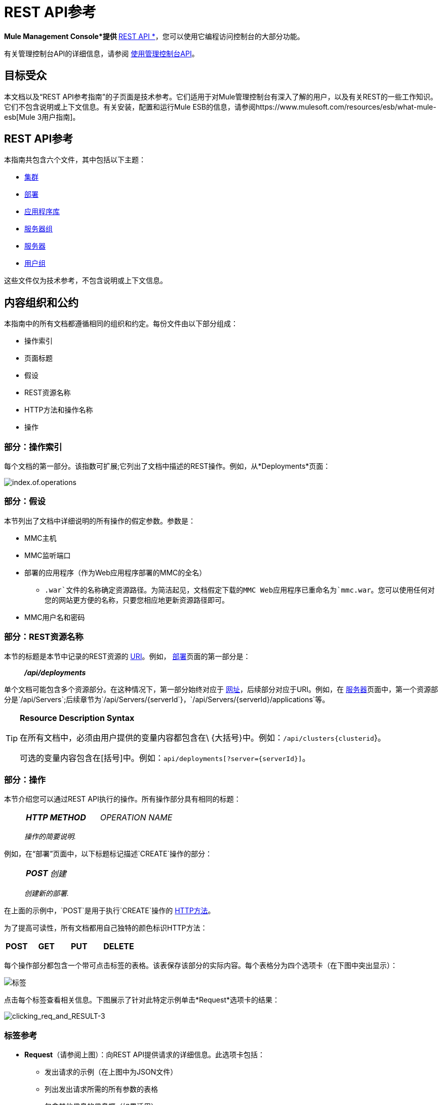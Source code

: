 =  REST API参考

*Mule Management Console*提供 http://en.wikipedia.org/wiki/Representational_state_transfer[* REST API *]，您可以使用它编程访问控制台的大部分功能。

有关管理控制台API的详细信息，请参阅 link:/mule-management-console/v/3.7/using-the-management-console-api[使用管理控制台API]。

== 目标受众

本文档以及“REST API参考指南”的子页面是技术参考。它们适用于对Mule管理控制台有深入了解的用户，以及有关REST的一些工作知识。它们不包含说明或上下文信息。有关安装，配置和运行Mule ESB的信息，请参阅https://www.mulesoft.com/resources/esb/what-mule-esb[Mule 3用户指南]。

==  REST API参考

本指南共包含六个文件，其中包括以下主题：

*  link:/mule-management-console/v/3.7/clusters[集群]
*  link:/mule-management-console/v/3.7/deployments[部署]
*  link:/mule-management-console/v/3.6/repository-of-applications[应用程序库]
*  link:/mule-management-console/v/3.7/server-groups[服务器组]
*  link:/mule-management-console/v/3.7/servers[服务器]
*  link:/mule-management-console/v/3.7/user-groups[用户组]

这些文件仅为技术参考，不包含说明或上下文信息。

== 内容组织和公约

本指南中的所有文档都遵循相同的组织和约定。每份文件由以下部分组成：

* 操作索引
* 页面标题
* 假设
*  REST资源名称
*  HTTP方法和操作名称
* 操作

=== 部分：操作索引

每个文档的第一部分。该指数可扩展;它列出了文档中描述的REST操作。例如，从*Deployments*页面：

image:index.of.operations.png[index.of.operations]

=== 部分：假设

本节列出了文档中详细说明的所有操作的假定参数。参数是：

*  MMC主机
*  MMC监听端口
* 部署的应用程序（作为Web应用程序部署的MMC的全名）
**  `.war`文件的名称确定资源路径。为简洁起见，文档假定下载的MMC Web应用程序已重命名为`mmc.war`。您可以使用任何对您的网站更方便的名称，只要您相应地更新资源路径即可。
*  MMC用户名和密码

=== 部分：REST资源名称

本节的标题是本节中记录的REST资源的 http://en.wikipedia.org/wiki/Uniform_Resource_Identifier[URI]。例如， link:/mule-management-console/v/3.7/deployments[部署]页面的第一部分是：

__________
*_/api/deployments_*
__________

单个文档可能包含多个资源部分。在这种情况下，第一部分始终对应于 http://en.wikipedia.org/wiki/Uniform_Resource_Identifier#Relationship_to_URL_and_URN[网址]，后续部分对应于URI。例如，在 link:/mule-management-console/v/3.7/servers[服务器]页面中，第一个资源部分是`/api/Servers`;后续章节为`/api/Servers/{serverId`}，`/api/Servers/{serverId}/applications`等。

[TIP]
====
*Resource Description Syntax*

在所有文档中，必须由用户提供的变量内容都包含在\ {大括号}中。例如：`/api/clusters{clusterid`}。

可选的变量内容包含在[括号]中。例如：`api/deployments[?server={serverId}]`。
====

=== 部分：操作

本节介绍您可以通过REST API执行的操作。所有操作部分具有相同的标题：

___________________
[cols="3*a"]
|===
|
*_HTTP METHOD_*
|
_OPERATION NAME_
|
|===

_操作的简要说明._
___________________

例如，在“部署”页面中，以下标题标记描述`CREATE`操作的部分：

_________________
[cols="3*a"]
|===
|
*_POST_*
|
_创建_
|
|===

_创建新的部署._
_________________

在上面的示例中，`POST`是用于执行`CREATE`操作的 http://en.wikipedia.org/wiki/Http[HTTP方法]。

为了提高可读性，所有文档都用自己独特的颜色标识HTTP方法：

[cols="5*"]
|===
|
*POST*
|
*GET*
|
*PUT*
|
*DELETE*
| 
|===

每个操作部分都包含一个带可点击标签的表格。该表保存该部分的实际内容。每个表格分为四个选项卡（在下图中突出显示）：

image:tabs.png[标签]

点击每个标签查看相关信息。下图展示了针对此特定示例单击*Request*选项卡的结果：

image:clicking_req_and_RESULT-3.png[clicking_req_and_RESULT-3]

=== 标签参考

*  *Request*（请参阅上图）：向REST API提供请求的详细信息。此选项卡包括：
** 发出请求的示例（在上图中为JSON文件）
** 列出发出请求所需的所有参数的表格
** 包含其他信息的信息框（如果适用）
** 使用 http://curl.haxx.se/download.html[卷曲]实用程序发出请求的命令，用于在Windows和Linux上进行测试
*  *Response*：提供REST API对此特定请求的响应示例。包含详细说明响应内容的表格。

image:response.png[响应]

*  *Common Return Codes*：列出操作生成的通用 http://en.wikipedia.org/wiki/List_of_HTTP_status_codes[HTTP返回码]。

image:error_codes.png[error_codes]

*  *MMC Version*：指定从哪个版本的MMC操作可用。

image:MMC.png[MMC]
